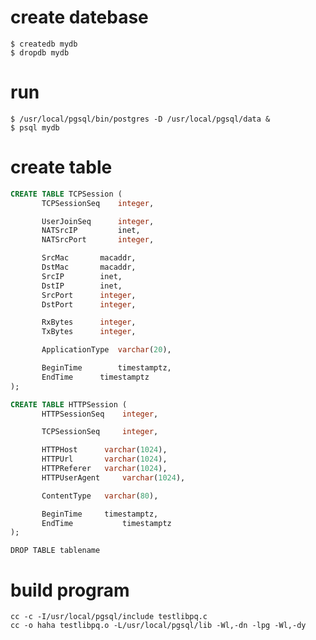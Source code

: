 * create datebase
#+BEGIN_SRC 
$ createdb mydb
$ dropdb mydb
#+END_SRC 
* run
#+BEGIN_SRC
$ /usr/local/pgsql/bin/postgres -D /usr/local/pgsql/data &
$ psql mydb
#+END_SRC

* create table
#+BEGIN_SRC sql 
CREATE TABLE TCPSession (
       TCPSessionSeq 	integer,

       UserJoinSeq   	integer,
       NATSrcIP	    	inet,
       NATSrcPort    	integer,

       SrcMac	 	macaddr,
       DstMac 		macaddr,
       SrcIP  	 	inet,
       DstIP 	 	inet,
       SrcPort 		integer,
       DstPort 		integer,

       RxBytes 		integer,
       TxBytes 		integer,

       ApplicationType 	varchar(20),

       BeginTime        timestamptz,
       EndTime 	 	timestamptz
);
#+END_SRC

#+BEGIN_SRC sql 
CREATE TABLE HTTPSession (
       HTTPSessionSeq 	 integer,

       TCPSessionSeq 	 integer,

       HTTPHost		 varchar(1024),
       HTTPUrl 		 varchar(1024),
       HTTPReferer 	 varchar(1024),
       HTTPUserAgent 	 varchar(1024),

       ContentType 	 varchar(80),

       BeginTime 	 timestamptz,
       EndTime           timestamptz
);
#+END_SRC

#+BEGIN_SRC  
DROP TABLE tablename
#+END_SRC

* build program
#+BEGIN_SRC 
cc -c -I/usr/local/pgsql/include testlibpq.c
cc -o haha testlibpq.o -L/usr/local/pgsql/lib -Wl,-dn -lpg -Wl,-dy
#+END_SRC
